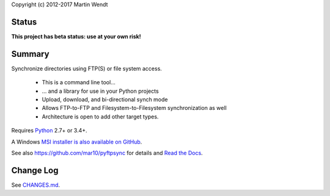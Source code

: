 Copyright (c) 2012-2017 Martin Wendt

Status
------
**This project has beta status: use at your own risk!**

Summary
-------
Synchronize directories using FTP(S) or file system access.

  * This is a command line tool...
  * ... and a library for use in your Python projects
  * Upload, download, and bi-directional synch mode
  * Allows FTP-to-FTP and Filesystem-to-Filesystem synchronization as well
  * Architecture is open to add other target types.

Requires `Python <http://www.python.org/download/>`_ 2.7+ or 3.4+.

A Windows `MSI installer is also available on GitHub <https://github.com/mar10/pyftpsync/releases>`_.

See also https://github.com/mar10/pyftpsync for details
and `Read the Docs <http://pyftpsync.readthedocs.io/>`_.

Change Log
----------
See `CHANGES.md <https://github.com/mar10/pyftpsync/blob/master/CHANGES.md>`_.
